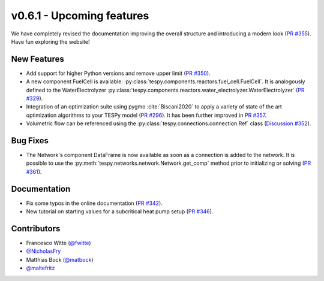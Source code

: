 v0.6.1 - Upcoming features
++++++++++++++++++++++++++
We have completely revised the documentation improving the overall structure
and introducing a modern look
(`PR #355 <https://github.com/oemof/tespy/pull/355>`_). Have fun exploring the
website!

New Features
############
- Add support for higher Python versions and remove upper limit
  (`PR #350 <https://github.com/oemof/tespy/pull/350>`_).
- A new component FuelCell is available:
  :py:class:`tespy.components.reactors.fuel_cell.FuelCell`. It is analogously
  defined to the WaterElectrolyzer
  :py:class:`tespy.components.reactors.water_electrolyzer.WaterElectrolyzer`
  (`PR #329 <https://github.com/oemof/tespy/pull/329>`_).
- Integration of an optimization suite using pygmo :cite:`Biscani2020` to apply
  a variety of state of the art optimization algorithms to your TESPy model
  (`PR #296 <https://github.com/oemof/tespy/pull/296>`__). It has been further
  improved in `PR #357 <https://github.com/oemof/tespy/pull/357>`__.
- Volumetric flow can be referenced using the
  :py:class:`tespy.connections.connection.Ref` class
  (`Discussion #352 <https://github.com/oemof/tespy/discussions/352>`__).

Bug Fixes
#########
- The Network's component DataFrame is now available as soon as a connection
  is added to the network. It is possible to use the
  :py:meth:`tespy.networks.network.Network.get_comp` method prior to
  initializing or solving
  (`PR #361 <https://github.com/oemof/tespy/pull/361>`_).

Documentation
#############
- Fix some typos in the online documentation
  (`PR #342 <https://github.com/oemof/tespy/pull/342>`_).
- New tutorial on starting values for a subcritical heat pump setup
  (`PR #346 <https://github.com/oemof/tespy/pull/346>`_).

Contributors
############
- Francesco Witte (`@fwitte <https://github.com/fwitte>`_)
- `@NicholasFry <https://github.com/NicholasFry>`_
- Matthias Bock (`@matbock <https://github.com/matbock>`_)
- `@maltefritz <https://github.com/maltefritz>`_
